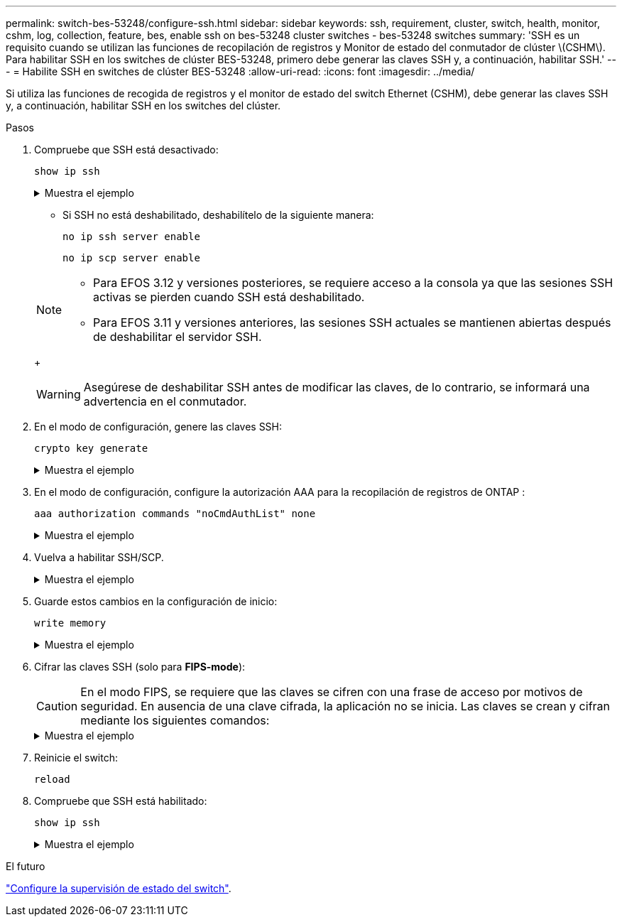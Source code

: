 ---
permalink: switch-bes-53248/configure-ssh.html 
sidebar: sidebar 
keywords: ssh, requirement, cluster, switch, health, monitor, cshm, log, collection, feature, bes, enable ssh on bes-53248 cluster switches - bes-53248 switches 
summary: 'SSH es un requisito cuando se utilizan las funciones de recopilación de registros y Monitor de estado del conmutador de clúster \(CSHM\). Para habilitar SSH en los switches de clúster BES-53248, primero debe generar las claves SSH y, a continuación, habilitar SSH.' 
---
= Habilite SSH en switches de clúster BES-53248
:allow-uri-read: 
:icons: font
:imagesdir: ../media/


[role="lead"]
Si utiliza las funciones de recogida de registros y el monitor de estado del switch Ethernet (CSHM), debe generar las claves SSH y, a continuación, habilitar SSH en los switches del clúster.

.Pasos
. Compruebe que SSH está desactivado:
+
`show ip ssh`

+
.Muestra el ejemplo
[%collapsible]
====
[listing, subs="+quotes"]
----
(switch)# *show ip ssh*

SSH Configuration

Administrative Mode: .......................... Disabled
SSH Port: ..................................... 22
Protocol Level: ............................... Version 2
SSH Sessions Currently Active: ................ 0
Max SSH Sessions Allowed: ..................... 5
SSH Timeout (mins): ........................... 5
Keys Present: ................................. DSA(1024) RSA(1024) ECDSA(521)
Key Generation In Progress: ................... None
SSH Public Key Authentication Mode: ........... Disabled
SCP server Administrative Mode: ............... Disabled
----
====
+
** Si SSH no está deshabilitado, deshabilítelo de la siguiente manera:
+
`no ip ssh server enable`

+
`no ip scp server enable`

+
[NOTE]
====
*** Para EFOS 3.12 y versiones posteriores, se requiere acceso a la consola ya que las sesiones SSH activas se pierden cuando SSH está deshabilitado.
*** Para EFOS 3.11 y versiones anteriores, las sesiones SSH actuales se mantienen abiertas después de deshabilitar el servidor SSH.


====
+

WARNING: Asegúrese de deshabilitar SSH antes de modificar las claves, de lo contrario, se informará una advertencia en el conmutador.



. En el modo de configuración, genere las claves SSH:
+
`crypto key generate`

+
.Muestra el ejemplo
[%collapsible]
====
[listing, subs="+quotes"]
----
(switch)# *config*

(switch) (Config)# *crypto key generate rsa*

Do you want to overwrite the existing RSA keys? (y/n): *y*


(switch) (Config)# *crypto key generate dsa*

Do you want to overwrite the existing DSA keys? (y/n): *y*


(switch) (Config)# *crypto key generate ecdsa 521*

Do you want to overwrite the existing ECDSA keys? (y/n): *y*
----
====
. En el modo de configuración, configure la autorización AAA para la recopilación de registros de ONTAP :
+
`aaa authorization commands "noCmdAuthList" none`

+
.Muestra el ejemplo
[%collapsible]
====
[listing, subs="+quotes"]
----
(switch) (Config)# *aaa authorization commands "noCmdAuthList" none*
(switch) (Config)# *exit*
----
====
. Vuelva a habilitar SSH/SCP.
+
.Muestra el ejemplo
[%collapsible]
====
[listing, subs="+quotes"]
----
(switch)# *ip ssh server enable*
(switch)# *ip scp server enable*
(switch)# *ip ssh pubkey-auth*
----
====
. Guarde estos cambios en la configuración de inicio:
+
`write memory`

+
.Muestra el ejemplo
[%collapsible]
====
[listing, subs="+quotes"]
----
(switch)# *write memory*

This operation may take a few minutes.
Management interfaces will not be available during this time.
Are you sure you want to save? (y/n) *y*

Config file 'startup-config' created successfully.

Configuration Saved!
----
====
. Cifrar las claves SSH (solo para *FIPS-mode*):
+

CAUTION: En el modo FIPS, se requiere que las claves se cifren con una frase de acceso por motivos de seguridad. En ausencia de una clave cifrada, la aplicación no se inicia. Las claves se crean y cifran mediante los siguientes comandos:

+
.Muestra el ejemplo
[%collapsible]
====
[listing, subs="+quotes"]
----
(switch) *configure*
(switch) (Config)# *crypto key encrypt write rsa passphrase _<passphase>_*

The key will be encrypted and saved on NVRAM.
This will result in saving all existing configuration also.
Do you want to continue? (y/n): *y*

Config file 'startup-config' created successfully.

(switch) (Config)# *crypto key encrypt write dsa passphrase _<passphase>_*

The key will be encrypted and saved on NVRAM.
This will result in saving all existing configuration also.
Do you want to continue? (y/n): *y*

Config file 'startup-config' created successfully.

(switch)(Config)# *crypto key encrypt write ecdsa passphrase _<passphase>_*

The key will be encrypted and saved on NVRAM.
This will result in saving all existing configuration also.
Do you want to continue? (y/n): *y*

Config file 'startup-config' created successfully.

(switch) (Config)# *end*
(switch)# *write memory*

This operation may take a few minutes.
Management interfaces will not be available during this time.
Are you sure you want to save? (y/n) *y*

Config file 'startup-config' created successfully.

Configuration Saved!
----
====
. Reinicie el switch:
+
`reload`

. Compruebe que SSH está habilitado:
+
`show ip ssh`

+
.Muestra el ejemplo
[%collapsible]
====
[listing, subs="+quotes"]
----
(switch)# *show ip ssh*

SSH Configuration

Administrative Mode: .......................... Enabled
SSH Port: ..................................... 22
Protocol Level: ............................... Version 2
SSH Sessions Currently Active: ................ 0
Max SSH Sessions Allowed: ..................... 5
SSH Timeout (mins): ........................... 5
Keys Present: ................................. DSA(1024) RSA(1024) ECDSA(521)
Key Generation In Progress: ................... None
SSH Public Key Authentication Mode: ........... Enabled
SCP server Administrative Mode: ............... Enabled
----
====


.El futuro
link:../switch-cshm/config-overview.html["Configure la supervisión de estado del switch"].
